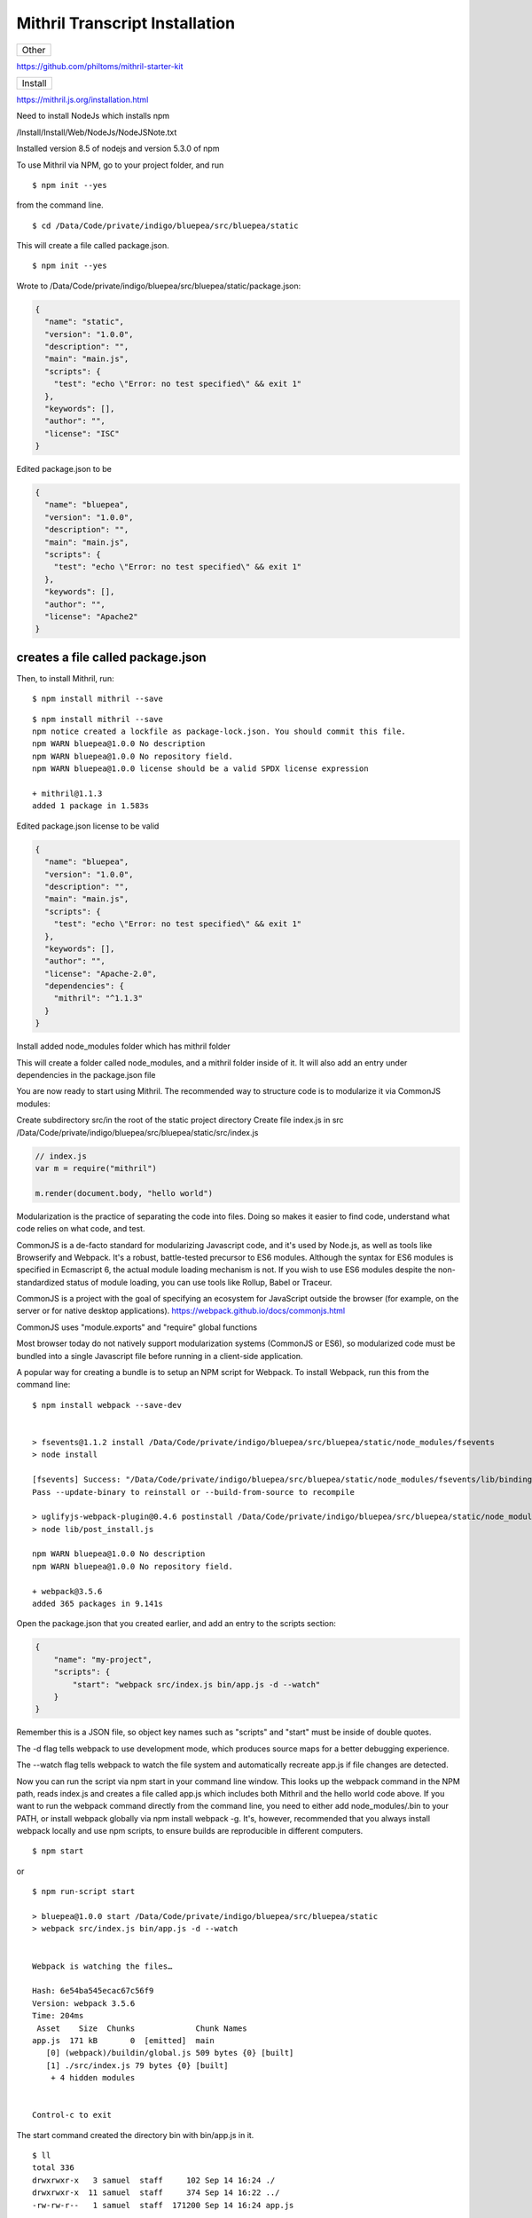 Mithril Transcript Installation
===============================

+---------+
| Other   |
+---------+

https://github.com/philtoms/mithril-starter-kit

+-----------+
| Install   |
+-----------+

https://mithril.js.org/installation.html

Need to install NodeJs which installs npm

/Install/Install/Web/NodeJs/NodeJSNote.txt

Installed version 8.5 of nodejs and version 5.3.0 of npm

To use Mithril via NPM, go to your project folder, and run

::

    $ npm init --yes 

from the command line.

::

    $ cd /Data/Code/private/indigo/bluepea/src/bluepea/static

This will create a file called package.json.

::

    $ npm init --yes

Wrote to
/Data/Code/private/indigo/bluepea/src/bluepea/static/package.json:

.. code:: json

    {
      "name": "static",
      "version": "1.0.0",
      "description": "",
      "main": "main.js",
      "scripts": {
        "test": "echo \"Error: no test specified\" && exit 1"
      },
      "keywords": [],
      "author": "",
      "license": "ISC"
    }

Edited package.json to be

.. code:: json

    {
      "name": "bluepea",
      "version": "1.0.0",
      "description": "",
      "main": "main.js",
      "scripts": {
        "test": "echo \"Error: no test specified\" && exit 1"
      },
      "keywords": [],
      "author": "",
      "license": "Apache2"
    }

creates a file called package.json
^^^^^^^^^^^^^^^^^^^^^^^^^^^^^^^^^^

Then, to install Mithril, run:

::

    $ npm install mithril --save

::

    $ npm install mithril --save
    npm notice created a lockfile as package-lock.json. You should commit this file.
    npm WARN bluepea@1.0.0 No description
    npm WARN bluepea@1.0.0 No repository field.
    npm WARN bluepea@1.0.0 license should be a valid SPDX license expression

    + mithril@1.1.3
    added 1 package in 1.583s

Edited package.json license to be valid

.. code:: json

    {
      "name": "bluepea",
      "version": "1.0.0",
      "description": "",
      "main": "main.js",
      "scripts": {
        "test": "echo \"Error: no test specified\" && exit 1"
      },
      "keywords": [],
      "author": "",
      "license": "Apache-2.0",
      "dependencies": {
        "mithril": "^1.1.3"
      }
    }

Install added node\_modules folder which has mithril folder

This will create a folder called node\_modules, and a mithril folder
inside of it. It will also add an entry under dependencies in the
package.json file

You are now ready to start using Mithril. The recommended way to
structure code is to modularize it via CommonJS modules:

Create subdirectory src/in the root of the static project directory
Create file index.js in src
/Data/Code/private/indigo/bluepea/src/bluepea/static/src/index.js

.. code:: javascript

    // index.js
    var m = require("mithril")

    m.render(document.body, "hello world")

Modularization is the practice of separating the code into files. Doing
so makes it easier to find code, understand what code relies on what
code, and test.

CommonJS is a de-facto standard for modularizing Javascript code, and
it's used by Node.js, as well as tools like Browserify and Webpack. It's
a robust, battle-tested precursor to ES6 modules. Although the syntax
for ES6 modules is specified in Ecmascript 6, the actual module loading
mechanism is not. If you wish to use ES6 modules despite the
non-standardized status of module loading, you can use tools like
Rollup, Babel or Traceur.

CommonJS is a project with the goal of specifying an ecosystem for
JavaScript outside the browser (for example, on the server or for native
desktop applications). https://webpack.github.io/docs/commonjs.html

CommonJS uses "module.exports" and "require" global functions

Most browser today do not natively support modularization systems
(CommonJS or ES6), so modularized code must be bundled into a single
Javascript file before running in a client-side application.

A popular way for creating a bundle is to setup an NPM script for
Webpack. To install Webpack, run this from the command line:

::

    $ npm install webpack --save-dev


    > fsevents@1.1.2 install /Data/Code/private/indigo/bluepea/src/bluepea/static/node_modules/fsevents
    > node install

    [fsevents] Success: "/Data/Code/private/indigo/bluepea/src/bluepea/static/node_modules/fsevents/lib/binding/Release/node-v57-darwin-x64/fse.node" already installed
    Pass --update-binary to reinstall or --build-from-source to recompile

    > uglifyjs-webpack-plugin@0.4.6 postinstall /Data/Code/private/indigo/bluepea/src/bluepea/static/node_modules/uglifyjs-webpack-plugin
    > node lib/post_install.js

    npm WARN bluepea@1.0.0 No description
    npm WARN bluepea@1.0.0 No repository field.

    + webpack@3.5.6
    added 365 packages in 9.141s

Open the package.json that you created earlier, and add an entry to the
scripts section:

.. code:: json

    {
        "name": "my-project",
        "scripts": {
            "start": "webpack src/index.js bin/app.js -d --watch"
        }
    }

Remember this is a JSON file, so object key names such as "scripts" and
"start" must be inside of double quotes.

The -d flag tells webpack to use development mode, which produces source
maps for a better debugging experience.

The --watch flag tells webpack to watch the file system and
automatically recreate app.js if file changes are detected.

Now you can run the script via npm start in your command line window.
This looks up the webpack command in the NPM path, reads index.js and
creates a file called app.js which includes both Mithril and the hello
world code above. If you want to run the webpack command directly from
the command line, you need to either add node\_modules/.bin to your
PATH, or install webpack globally via npm install webpack -g. It's,
however, recommended that you always install webpack locally and use npm
scripts, to ensure builds are reproducible in different computers.

::

    $ npm start

or

::

    $ npm run-script start

    > bluepea@1.0.0 start /Data/Code/private/indigo/bluepea/src/bluepea/static
    > webpack src/index.js bin/app.js -d --watch


    Webpack is watching the files…

    Hash: 6e54ba545ecac67c56f9
    Version: webpack 3.5.6
    Time: 204ms
     Asset    Size  Chunks             Chunk Names
    app.js  171 kB       0  [emitted]  main
       [0] (webpack)/buildin/global.js 509 bytes {0} [built]
       [1] ./src/index.js 79 bytes {0} [built]
        + 4 hidden modules


    Control-c to exit

The start command created the directory bin with bin/app.js in it.

::

    $ ll
    total 336
    drwxrwxr-x   3 samuel  staff     102 Sep 14 16:24 ./
    drwxrwxr-x  11 samuel  staff     374 Sep 14 16:22 ../
    -rw-rw-r--   1 samuel  staff  171200 Sep 14 16:24 app.js

Now update main.html to reference the bin/app.js as the packaged mithril
load

.. code:: html

    <html>
      <head>
        <title>Hello world</title>
      </head>
      <body>
        <script src="bin/app.js"></script>
      </body>
    </html>

This takes 5 seconds to load the app.js with the Valet server? Tried
changed from 1/16 0.0625 period to 0.015625 period 1/64 of the ioflo
skeddar but did not change the time in Safari

Using production build which is 10 times smaller did not speed it up.

On google chrome it loads right away.

To export a module, assign what you want to export to the special
module.exports object:

.. code:: javascript

    // mycomponent.js
    module.exports = {
        view: function() {return "hello from a module"}
    }

In the index.js, you would then write this code to import that module:

.. code:: javascript

    // index.js
    var m = require("mithril")

    var MyComponent = require("./mycomponent")

    m.mount(document.body, MyComponent)

Note that in this example, we're using m.mount, which wires up the
component to Mithril's autoredraw system.

In most applications, you will want to use m.mount (or m.route if your
application has multiple screens) instead of m.render to take advantage
of the autoredraw system, rather than re-rendering manually every time a
change occurs.

Production build

If you open bin/app.js, you'll notice that the Webpack bundle is not
minified, so this file is not ideal for a live application. To generate
a minified file, open package.json and add a new npm script:

.. code:: json

    {
        "name": "my-project",
        "scripts": {
            "start": "webpack src/index.js bin/app.js -d --watch",
            "release": "webpack src/index.js bin/app.js -p",
        }
    }

::

    $ npm run-script build   # just npm build does not work

    > bluepea@1.0.0 build /Data/Code/private/indigo/bluepea/src/bluepea/static
    > webpack src/index.js bin/app.js -p

    Hash: 4dabb1851dea9f53da7d
    Version: webpack 3.5.6
    Time: 563ms
     Asset     Size  Chunks             Chunk Names
    app.js  27.8 kB       0  [emitted]  main
       [0] (webpack)/buildin/global.js 509 bytes {0} [built]
       [1] ./src/index.js 79 bytes {0} [built]
        + 4 hidden modules

::

    $ ll bin
    total 56
    drwxrwxr-x   3 samuel  staff    102 Sep 14 16:49 ./
    drwxrwxr-x  11 samuel  staff    374 Sep 14 16:22 ../
    -rw-rw-r--   1 samuel  staff  27832 Sep 14 16:49 app.js

You can use hooks in your production environment to run the production
build script automatically. Here's an example for Heroku:

.. code:: json

    {
        "name": "my-project",
        "scripts": {
            "start": "webpack -d --watch",
            "build": "webpack -p",
            "heroku-postbuild": "webpack -p"
        }
    }

Alternate ways to use Mithril

Live reload development environment

Live reload is a feature where code changes automatically trigger the
page to reload. Budo is one tool that enables live reloading.

1) install
^^^^^^^^^^

::

    $ npm install mithril --save
    $ npm install budo -g

2) add this line into the scripts section in package.json
^^^^^^^^^^^^^^^^^^^^^^^^^^^^^^^^^^^^^^^^^^^^^^^^^^^^^^^^^

.. code:: json

    "scripts": {
        "start": "budo --live --open index.js"
    }

3) create an ``index.js`` file
^^^^^^^^^^^^^^^^^^^^^^^^^^^^^^

4) run budo
^^^^^^^^^^^

::

    $ npm start

The source file index.js will be compiled (bundled) and a browser window
opens showing the result. Any changes in the source files will instantly
get recompiled and the browser will refresh reflecting the changes.

Mithril bundler

Mithril comes with a bundler tool of its own. It is sufficient for
ES5-based projects that have no other dependencies other than Mithril,
but it's currently considered experimental for projects that require
other NPM dependencies. It produces smaller bundles than webpack, but
you should not use it in production yet.

If you want to try it and give feedback, you can open package.json and
change the npm script for webpack to this:

.. code:: json

    {
        "name": "my-project",
        "scripts": {
            "build": "bundle index.js --output app.js --watch"
        }
    }

Vanilla

If you don't have the ability to run a bundler script due to company
security policies, there's an options to not use a module system at all:

.. code:: html

    <html>
      <head>
        <title>Hello world</title>
      </head>
      <body>
        <script src="https://cdn.rawgit.com/MithrilJS/mithril.js/master/mithril.js"></script>
        <script src="index.js"></script>
      </body>
    </html>

.. code:: javascript

    // index.js

    // if a CommonJS environment is not detected, Mithril will be created in the global scope
    m.render(document.body, "hello world")

+------------------+
| Test Framework   |
+------------------+

Mithril comes with a testing framework called ospec. What makes it
different from most test frameworks is that it avoids all
configurability for the sake of avoiding yak shaving and analysis
paralysis.

The easist way to setup the test runner is to create an NPM script for
it. Open your project's package.json file and edit the test line under
the scripts section:

.. code:: json

    {
        "name": "my-project",
        "scripts": {
            "test": "ospec"
        }
    }

Remember this is a JSON file, so object key names such as "test" must be
inside of double quotes.

To setup a test suite, create a tests folder and inside of it, create a
test file:

Made new directior static/tests

.. code:: javascript

    // file: tests/math-test.js
    var o = require("mithril/ospec/ospec")

    o.spec("math", function() {
        o("addition works", function() {
            o(1 + 2).equals(3)
        })
    })

To run the test, use the command npm test. Ospec considers any
Javascript file inside of a tests folder (anywhere in the project) to be
a test.

::

    $ npm test

    > bluepea@1.0.0 test /Data/Code/private/indigo/bluepea/src/bluepea/static
    > ospec

    0 assertions completed in 0ms, of which 0 failed
    samuel@AiBook:/Data/Code/private/indigo/bluepea/src/bluepea/static/

+---------------+
| Semantic UI   |
+---------------+

http://noeticforce.com/css-front-end-frameworks-for-web-development-and-design
https://semantic-ui.com/introduction/getting-started.html

Install NodeJS

Update NPM

::

    $ npm update
    $ npm i -g npm

+----------------+
| Install Gulp   |
+----------------+

Install Gulp globally
https://github.com/gulpjs/gulp/blob/master/docs/getting-started.md
https://medium.com/gulpjs/gulp-sips-command-line-interface-e53411d4467

Traditionally, you’ve run your tasks using the gulp command installed by
the main gulp package on npm. However, we’ve moved away from coupling
the CLI and library together. The CLI now lives in the gulp-cli package.

Install global gulp-cli

::

    $ npm install --global gulp-cli

cd to static directory to install local

::

    $ npm install --save-dev gulp

    $ gulp -v
    $ gulp --version
    [15:03:52] CLI version 1.4.0
    [15:03:52] Local version 3.9.1

In your project directory, create a file named gulpfile.js in your
project root with these contents:

.. code:: javascript

    var gulp = require('gulp');

    gulp.task('default', function() {
      // place code for your default task here
    });

Test it out

Run the gulp command in your project directory:

::

    $ gulp
    [15:05:30] Using gulpfile /Data/Code/private/indigo/bluepea/src/bluepea/static/gulpfile.js
    [15:05:30] Starting 'default'...
    [15:05:30] Finished 'default' after 67 μs

+-----------------------+
| Install Semantic UI   |
+-----------------------+

Go to root of project directory

::

    $ npm install semantic-ui --save

Installing
----------

::

    Installing to semantic/
    Copying UI definitions
    Copying UI themes
    Copying gulp tasks
    Adding theme files
    Creating gulpfile.js
    Creating site theme folder /Data/Code/private/indigo/bluepea/src/bluepea/static/semantic/src/site/
    [15:10:47] Starting 'create theme.config'...
    Adjusting @siteFolder to:  site/
    Creating src/theme.config (LESS config) /Data/Code/private/indigo/bluepea/src/bluepea/static/semantic/src/theme.config
    [15:10:47] Finished 'create theme.config' after 13 ms
    [15:10:47] Starting 'create semantic.json'...
    Creating config file (semantic.json) /Data/Code/private/indigo/bluepea/src/bluepea/static/semantic.json
    [15:10:47] Finished 'create semantic.json' after 11 ms
    [15:10:47] Finished 'create install files' after 187 ms
    [15:10:47] Starting 'clean up install'...
     Setup Complete! 
     Installing Peer Dependencies. Please refrain from ctrl + c... 
     After completion navigate to semantic/ and run "gulp build" to build
    npm WARN bluepea@1.0.0 No description
    npm WARN bluepea@1.0.0 No repository field.

    + semantic-ui@2.2.13
    added 321 packages in 51.477s

::

    $ cd semantic/
    $ gulp build

    [15:11:21] Using gulpfile /Data/Code/private/indigo/bluepea/src/bluepea/static/semantic/gulpfile.js
    [15:11:21] Starting 'build'...
    Building Semantic
    [15:11:21] Starting 'build-javascript'...
    Building Javascript
    [15:11:21] Starting 'build-css'...
    Building CSS
    [15:11:21] Starting 'build-assets'...
    Building assets
    [15:11:22] Created: dist/components/site.js
    ...
    [15:11:25] Created: dist/components/state.min.js
    [15:11:25] Finished 'build-assets' after 4.02 s
    [15:11:25] Created: dist/components/visibility.min.js
    [15:11:25] Starting 'package compressed js'...
    [15:11:25] Starting 'package uncompressed js'...
    [15:11:25] Finished 'build-javascript' after 4.06 s
    [15:11:25] Created: dist/components/container.css
    ...
    [15:11:28] Created: dist/semantic.min.js
    [15:11:28] Finished 'package compressed js' after 2.25 s
    [15:11:28] Created: dist/semantic.js
    [15:11:28] Finished 'package uncompressed js' after 2.25 s
    [15:11:28] Created: dist/components/flag.css
    ...
    [15:11:31] Created: dist/components/transition.min.css
    [15:11:31] Starting 'package compressed css'...
    [15:11:31] Created: dist/components/transition.css
    [15:11:31] Starting 'package uncompressed css'...
    [15:11:36] Created: dist/semantic.min.css
    [15:11:36] Finished 'package compressed css' after 4.87 s
    [15:11:36] Created: dist/semantic.css
    [15:11:36] Finished 'package uncompressed css' after 4.74 s
    [15:11:36] Finished 'build-css' after 15 s
    [15:11:36] Finished 'build' after 15 s

Updating

Updating via NPM

Semantic's NPM install script will automatically update Semantic UI to
the latest version while preserving your site and packaged themes.

::

    $ npm update

Install jquery locally using npm

::

    $ npm install jquery --save

Browserify/Webpack
~~~~~~~~~~~~~~~~~~

There are several ways to use Browserify and Webpack. For more
information on using these tools, please refer to the corresponding
project's documention. In the script, including jQuery will usually look
like this...

.. code:: javascript

    var $ = require("jquery");

+------------------------+
| Include in Your HTML   |
+------------------------+

+-----------+
| local     |
| jquery    |
+===========+
| ``html <h |
| tml> <hea |
| d> <link  |
| rel="styl |
| esheet" t |
| ype="text |
| /css" hre |
| f="semant |
| ic/dist/s |
| emantic.m |
| in.css">  |
| <script s |
| rc="node_ |
| modules/j |
| query/dis |
| t/jquery. |
| min.js">< |
| /script>  |
| <script s |
| rc="seman |
| tic/dist/ |
| semantic. |
| min.js">< |
| /script>  |
| <title>He |
| llo world |
| </title>  |
| </head> < |
| body> <sc |
| ript src= |
| "bin/app. |
| js"></scr |
| ipt> </bo |
| dy> </htm |
| l>``      |
+-----------+

CDN jquery
----------

Running the gulp build tools will compile CSS and Javascript for use in
your project. Just link to these files in your HTML along with the
latest jQuery.

.. code:: html

    <link rel="stylesheet" type="text/css" href="semantic/dist/semantic.min.css">
    <script
      src="https://code.jquery.com/jquery-3.1.1.min.js"
      integrity="sha256-hVVnYaiADRTO2PzUGmuLJr8BLUSjGIZsDYGmIJLv2b8="
      crossorigin="anonymous"></script>
    <script src="semantic/dist/semantic.min.js"></script>

+--------------+
| Transcrypt   |
+--------------+

http://www.transcrypt.org

::

    $ pip3 install -U transcrypt

Created static/transcrypt/ subdirectory to hold transcrypt python files

Contents of hello.py

.. code:: python

    m = require("mithril")

    m.render(document.body, "Hello python")

If you want to include Python code that makes full use of generators,
iterators and the yield statement, the following workflow is advised:

Initially compile your code using the switches: -b -m -e 6 -n. Debug
your non-minified code in a JavaScript 6 compatible browser like Google
Chrome. Both .js and the .py files will be human readable. The sourcemap
will refer from the non-minified JavaScript target code to the Python
source code, allowing you to debug both in Python and in JavaScript. If
it all works, compile your code using the switches -b -m and distribute
the minified version. It will run in any JavaScript 5 compatible
browser. Python source level debugging is still possible since the
sourcemap will refer from the minified JavaScript target code to the
Python source code.

None minifiled

::

    $ transcrypt -b -m -n  hello.py

    Transcrypt (TM) Python to JavaScript Small Sane Subset Transpiler Version 3.6.49
    Copyright (C) Geatec Engineering. License: Apache 2.0

    Saving result in: /Data/Code/private/indigo/bluepea/src/bluepea/static/transcrypt/__javascript__/hello.js

main.html

Setup for transcrypt is

::

    static/
      main.py
      __javascript__/
        main.js
        main.mod.js
        extra/
          sourcemap/
            main.js.map
            main.mod.js.map
      pylib/
        __init__.py
        hello.py
        __javascript__/
          hello.js
          hello.mod.js
          extra/
            sourcemap/
              hello.js.map
              hello.mod.js.map
              pylib.hello.mod.js.map

To compile python to js

::

    $ transcrypt -b -m -n -e 6 main.py
